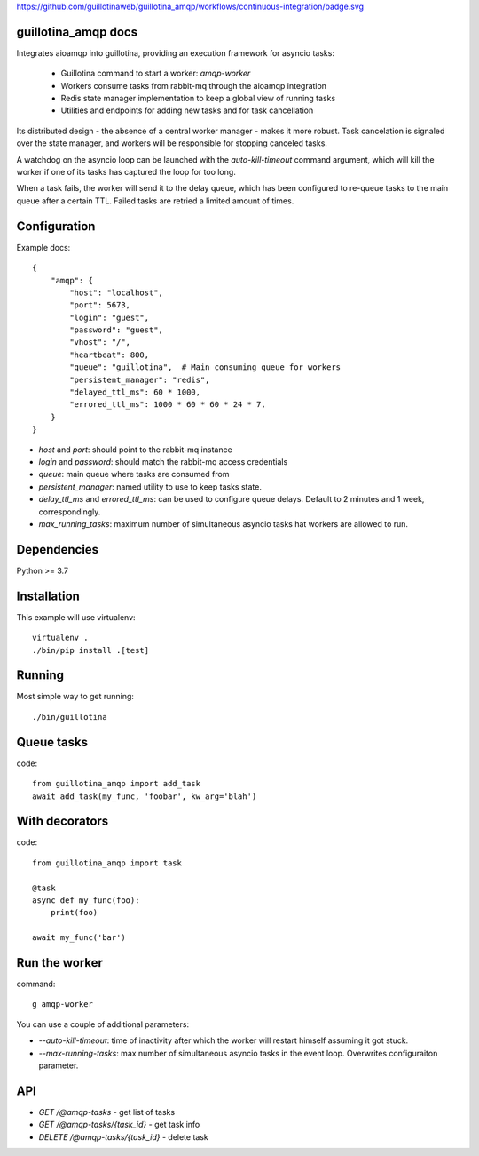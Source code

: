 https://github.com/guillotinaweb/guillotina_amqp/workflows/continuous-integration/badge.svg

guillotina_amqp docs
--------------------

Integrates aioamqp into guillotina, providing an execution framework
for asyncio tasks:

  - Guillotina command to start a worker: `amqp-worker`

  - Workers consume tasks from rabbit-mq through the aioamqp integration

  - Redis state manager implementation to keep a global view of
    running tasks

  - Utilities and endpoints for adding new tasks and for task
    cancellation

Its distributed design - the absence of a central worker manager -
makes it more robust. Task cancelation is signaled over the state
manager, and workers will be responsible for stopping canceled tasks.

A watchdog on the asyncio loop can be launched with the
`auto-kill-timeout` command argument, which will kill the worker if
one of its tasks has captured the loop for too long.

When a task fails, the worker will send it to the delay queue, which
has been configured to re-queue tasks to the main queue after a
certain TTL. Failed tasks are retried a limited amount of times.


Configuration
-------------

Example docs::


    {
        "amqp": {
            "host": "localhost",
            "port": 5673,
            "login": "guest",
            "password": "guest",
            "vhost": "/",
            "heartbeat": 800,
            "queue": "guillotina",  # Main consuming queue for workers
            "persistent_manager": "redis",
            "delayed_ttl_ms": 60 * 1000,
            "errored_ttl_ms": 1000 * 60 * 60 * 24 * 7,
        }
    }

- `host` and `port`: should point to the rabbit-mq instance
- `login` and `password`: should match the rabbit-mq access credentials
- `queue`: main queue where tasks are consumed from
- `persistent_manager`: named utility to use to keep tasks state.
- `delay_ttl_ms` and `errored_ttl_ms`: can be used to configure queue delays. Default to 2 minutes and 1 week, correspondingly.
- `max_running_tasks`: maximum number of simultaneous asyncio tasks
  hat workers are allowed to run.

Dependencies
------------

Python >= 3.7


Installation
------------

This example will use virtualenv::


    virtualenv .
    ./bin/pip install .[test]


Running
-------

Most simple way to get running::

    ./bin/guillotina


Queue tasks
-----------

code::

    from guillotina_amqp import add_task
    await add_task(my_func, 'foobar', kw_arg='blah')


With decorators
---------------

code::

    from guillotina_amqp import task

    @task
    async def my_func(foo):
        print(foo)

    await my_func('bar')


Run the worker
--------------

command::

    g amqp-worker

You can use a couple of additional parameters:

- `--auto-kill-timeout`: time of inactivity after which the worker will restart
  himself assuming it got stuck.
- `--max-running-tasks`: max number of simultaneous asyncio tasks in the event loop.
  Overwrites configuraiton parameter.


API
---

- `GET /@amqp-tasks` - get list of tasks
- `GET /@amqp-tasks/{task_id}` - get task info
- `DELETE /@amqp-tasks/{task_id}` - delete task
